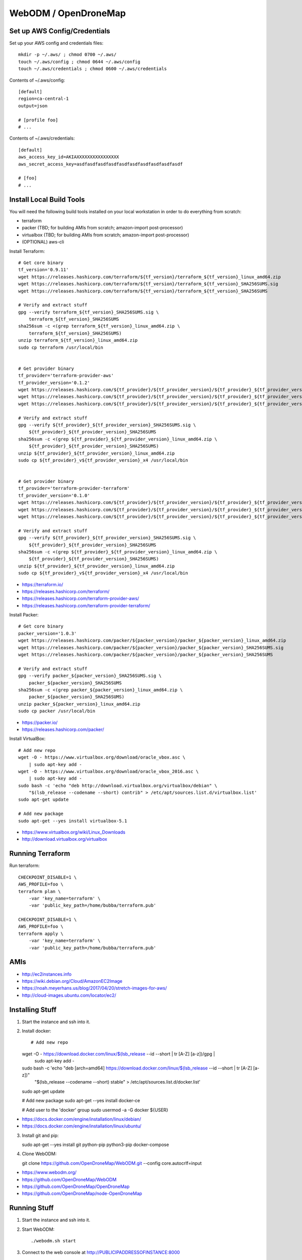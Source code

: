 WebODM / OpenDroneMap
=====================


Set up AWS Config/Credentials
-----------------------------

Set up your AWS config and credentials files::

    mkdir -p ~/.aws/ ; chmod 0700 ~/.aws/
    touch ~/.aws/config ; chmod 0644 ~/.aws/config
    touch ~/.aws/credentials ; chmod 0600 ~/.aws/credentials

Contents of ~/.aws/config::

    [default]
    region=ca-central-1
    output=json

    # [profile foo]
    # ...

Contents of ~/.aws/credentials::

    [default]
    aws_access_key_id=AKIAXXXXXXXXXXXXXXXX
    aws_secret_access_key=asdfasdfasdfasdfasdfasdfasdfasdfasdfasdf

    # [foo]
    # ...


Install Local Build Tools
-------------------------

You will need the following build tools installed on your local workstation in
order to do everything from scratch:

* terraform
* packer (TBD;  for building AMIs from scratch;  amazon-import post-processor)
* virtualbox (TBD;  for building AMIs from scratch;  amazon-import post-processor)
* (OPTIONAL) aws-cli

Install Terraform::

    # Get core binary
    tf_version='0.9.11'
    wget https://releases.hashicorp.com/terraform/${tf_version}/terraform_${tf_version}_linux_amd64.zip
    wget https://releases.hashicorp.com/terraform/${tf_version}/terraform_${tf_version}_SHA256SUMS.sig
    wget https://releases.hashicorp.com/terraform/${tf_version}/terraform_${tf_version}_SHA256SUMS

    # Verify and extract stuff
    gpg --verify terraform_${tf_version}_SHA256SUMS.sig \
        terraform_${tf_version}_SHA256SUMS
    sha256sum -c <(grep terraform_${tf_version}_linux_amd64.zip \
        terraform_${tf_version}_SHA256SUMS)
    unzip terraform_${tf_version}_linux_amd64.zip
    sudo cp terraform /usr/local/bin


    # Get provider binary
    tf_provider='terraform-provider-aws'
    tf_provider_version='0.1.2'
    wget https://releases.hashicorp.com/${tf_provider}/${tf_provider_version}/${tf_provider}_${tf_provider_version}_linux_amd64.zip
    wget https://releases.hashicorp.com/${tf_provider}/${tf_provider_version}/${tf_provider}_${tf_provider_version}_SHA256SUMS.sig
    wget https://releases.hashicorp.com/${tf_provider}/${tf_provider_version}/${tf_provider}_${tf_provider_version}_SHA256SUMS

    # Verify and extract stuff
    gpg --verify ${tf_provider}_${tf_provider_version}_SHA256SUMS.sig \
        ${tf_provider}_${tf_provider_version}_SHA256SUMS
    sha256sum -c <(grep ${tf_provider}_${tf_provider_version}_linux_amd64.zip \
        ${tf_provider}_${tf_provider_version}_SHA256SUMS)
    unzip ${tf_provider}_${tf_provider_version}_linux_amd64.zip
    sudo cp ${tf_provider}_v${tf_provider_version}_x4 /usr/local/bin


    # Get provider binary
    tf_provider='terraform-provider-terraform'
    tf_provider_version='0.1.0'
    wget https://releases.hashicorp.com/${tf_provider}/${tf_provider_version}/${tf_provider}_${tf_provider_version}_linux_amd64.zip
    wget https://releases.hashicorp.com/${tf_provider}/${tf_provider_version}/${tf_provider}_${tf_provider_version}_SHA256SUMS.sig
    wget https://releases.hashicorp.com/${tf_provider}/${tf_provider_version}/${tf_provider}_${tf_provider_version}_SHA256SUMS

    # Verify and extract stuff
    gpg --verify ${tf_provider}_${tf_provider_version}_SHA256SUMS.sig \
        ${tf_provider}_${tf_provider_version}_SHA256SUMS
    sha256sum -c <(grep ${tf_provider}_${tf_provider_version}_linux_amd64.zip \
        ${tf_provider}_${tf_provider_version}_SHA256SUMS)
    unzip ${tf_provider}_${tf_provider_version}_linux_amd64.zip
    sudo cp ${tf_provider}_v${tf_provider_version}_x4 /usr/local/bin

* https://terraform.io/
* https://releases.hashicorp.com/terraform/
* https://releases.hashicorp.com/terraform-provider-aws/
* https://releases.hashicorp.com/terraform-provider-terraform/

Install Packer::

    # Get core binary
    packer_version='1.0.3'
    wget https://releases.hashicorp.com/packer/${packer_version}/packer_${packer_version}_linux_amd64.zip
    wget https://releases.hashicorp.com/packer/${packer_version}/packer_${packer_version}_SHA256SUMS.sig
    wget https://releases.hashicorp.com/packer/${packer_version}/packer_${packer_version}_SHA256SUMS

    # Verify and extract stuff
    gpg --verify packer_${packer_version}_SHA256SUMS.sig \
        packer_${packer_version}_SHA256SUMS
    sha256sum -c <(grep packer_${packer_version}_linux_amd64.zip \
        packer_${packer_version}_SHA256SUMS)
    unzip packer_${packer_version}_linux_amd64.zip
    sudo cp packer /usr/local/bin

* https://packer.io/
* https://releases.hashicorp.com/packer/

Install VirtualBox::

    # Add new repo
    wget -O - https://www.virtualbox.org/download/oracle_vbox.asc \
        | sudo apt-key add -
    wget -O - https://www.virtualbox.org/download/oracle_vbox_2016.asc \
        | sudo apt-key add -
    sudo bash -c 'echo "deb http://download.virtualbox.org/virtualbox/debian" \
        "$(lsb_release --codename --short) contrib" > /etc/apt/sources.list.d/virtualbox.list'
    sudo apt-get update

    # Add new package
    sudo apt-get --yes install virtualbox-5.1

* https://www.virtualbox.org/wiki/Linux_Downloads
* http://download.virtualbox.org/virtualbox


Running Terraform
-----------------

Run terraform::

    CHECKPOINT_DISABLE=1 \
    AWS_PROFILE=foo \
    terraform plan \
        -var 'key_name=terraform' \
        -var 'public_key_path=/home/bubba/terraform.pub'

    CHECKPOINT_DISABLE=1 \
    AWS_PROFILE=foo \
    terraform apply \
        -var 'key_name=terraform' \
        -var 'public_key_path=/home/bubba/terraform.pub'


AMIs
----

* http://ec2instances.info
* https://wiki.debian.org/Cloud/AmazonEC2Image
* https://noah.meyerhans.us/blog/2017/04/20/stretch-images-for-aws/
* http://cloud-images.ubuntu.com/locator/ec2/


Installing Stuff
----------------

1.  Start the instance and ssh into it.

2.  Install docker::

    # Add new repo
    wget -O - https://download.docker.com/linux/$(lsb_release --id --short | tr [A-Z] [a-z])/gpg |\
        sudo apt-key add -
    sudo bash -c 'echo "deb [arch=amd64] https://download.docker.com/linux/$(lsb_release --id --short | tr [A-Z] [a-z])" \
        "$(lsb_release --codename --short) stable" > /etc/apt/sources.list.d/docker.list'
    sudo apt-get update

    # Add new package
    sudo apt-get --yes install docker-ce

    # Add user to the 'docker' group
    sudo usermod -a -G docker ${USER}

* https://docs.docker.com/engine/installation/linux/debian/
* https://docs.docker.com/engine/installation/linux/ubuntu/

3.  Install git and pip::

    sudo apt-get --yes install git python-pip python3-pip docker-compose

4.  Clone WebODM::

    git clone https://github.com/OpenDroneMap/WebODM.git --config core.autocrlf=input

* https://www.webodm.org/
* https://github.com/OpenDroneMap/WebODM
* https://github.com/OpenDroneMap/OpenDroneMap
* https://github.com/OpenDroneMap/node-OpenDroneMap


Running Stuff
-------------

1.  Start the instance and ssh into it.

2.  Start WebODM::

    ./webodm.sh start

3.  Connect to the web console at http://PUBLICIPADDRESSOFINSTANCE:8000


Tweaking Stuff
--------------

1.  Change the value of the setting "min-num-features" from 4000 to 10000

